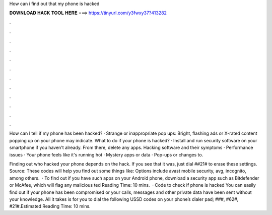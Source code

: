 How can i find out that my phone is hacked



𝐃𝐎𝐖𝐍𝐋𝐎𝐀𝐃 𝐇𝐀𝐂𝐊 𝐓𝐎𝐎𝐋 𝐇𝐄𝐑𝐄 ===> https://tinyurl.com/y3fwxy37?413282



.



.



.



.



.



.



.



.



.



.



.



.

How can I tell if my phone has been hacked? · Strange or inappropriate pop ups: Bright, flashing ads or X-rated content popping up on your phone may indicate. What to do if your phone is hacked? · Install and run security software on your smartphone if you haven't already. From there, delete any apps. Hacking software and their symptoms · Performance issues · Your phone feels like it's running hot · Mystery apps or data · Pop-ups or changes to.

Finding out who hacked your phone depends on the hack. If you see that it was, just dial ##21# to erase these settings. Source:  These codes will help you find out some things like: Options include avast mobile security, avg, incognito, among others.  · To find out if you have such apps on your Android phone, download a security app such as Bitdefender or McAfee, which will flag any malicious ted Reading Time: 10 mins.  · Code to check if phone is hacked You can easily find out if your phone has been compromised or your calls, messages and other private data have been sent without your knowledge. All it takes is for you to dial the following USSD codes on your phone’s dialer pad; ###, #62#, #21#.Estimated Reading Time: 10 mins.
